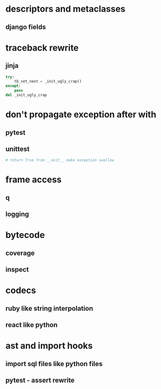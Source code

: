 * descriptors and metaclasses
** django fields
* traceback rewrite
** jinja
   #+BEGIN_SRC python
     try:
         tb_set_next = _init_ugly_crap()
     except:
         pass
     del _init_ugly_crap
   #+END_SRC
* don't propagate exception after with
** pytest
** unittest
   #+BEGIN_SRC python
     # return True from __exit__ make exception swallow
   #+END_SRC
* frame access
** q
** logging
* bytecode
** coverage
** inspect
* codecs
** ruby like string interpolation
** react like python
* ast and import hooks
** import sql files like python files
**  pytest - assert rewrite
